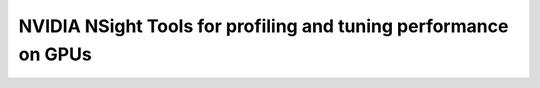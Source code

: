 .. sectionauthor:: Mohsin Ahmed Shaikh <mohsin.shaikh@kaust.edu.sa>
.. meta::
    :description: GPU profiling tools
    :keywords: nsight-system, nsight-compute, nsight, nvidia

=================================================================
NVIDIA NSight Tools for profiling and tuning performance on GPUs
=================================================================